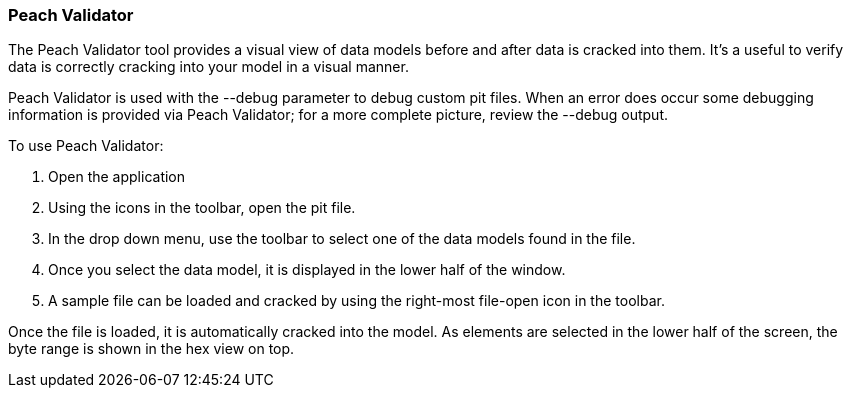 [[Program_PeachValidator]]
=== Peach Validator

The Peach Validator tool provides a visual view of data models before and after data is cracked into them. It's a useful to verify data is correctly cracking into your model in a visual manner. 

Peach Validator is used with the +--debug+ parameter to debug custom pit files. When an error does occur some debugging information is provided via Peach Validator; for a more complete picture, review the +--debug+ output.

To use Peach Validator:

. Open the application
. Using the icons in the toolbar, open the pit file.
. In the drop down menu, use the toolbar to select one of the data models found in the file.
. Once you select the data model, it is displayed in the lower half of the window.
. A sample file can be loaded and cracked by using the right-most file-open icon in the toolbar.

Once the file is loaded, it is automatically cracked into the model. As elements are selected in the lower half of the screen, the byte range is shown in the hex view on top.

// TODO - Expand on peach validator docs. Add images.
